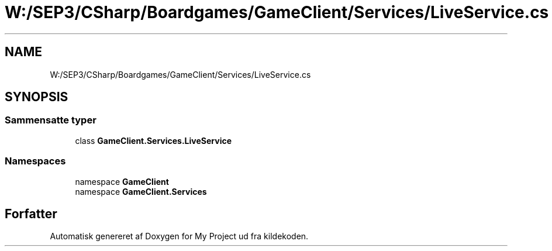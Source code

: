 .TH "W:/SEP3/CSharp/Boardgames/GameClient/Services/LiveService.cs" 3 "My Project" \" -*- nroff -*-
.ad l
.nh
.SH NAME
W:/SEP3/CSharp/Boardgames/GameClient/Services/LiveService.cs
.SH SYNOPSIS
.br
.PP
.SS "Sammensatte typer"

.in +1c
.ti -1c
.RI "class \fBGameClient\&.Services\&.LiveService\fP"
.br
.in -1c
.SS "Namespaces"

.in +1c
.ti -1c
.RI "namespace \fBGameClient\fP"
.br
.ti -1c
.RI "namespace \fBGameClient\&.Services\fP"
.br
.in -1c
.SH "Forfatter"
.PP 
Automatisk genereret af Doxygen for My Project ud fra kildekoden\&.
